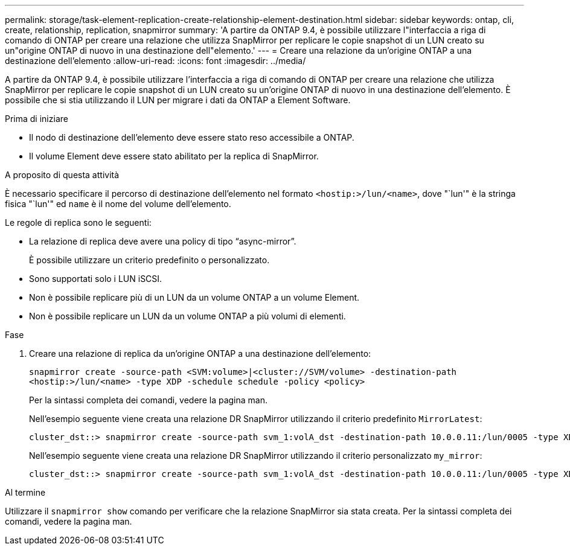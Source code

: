 ---
permalink: storage/task-element-replication-create-relationship-element-destination.html 
sidebar: sidebar 
keywords: ontap, cli, create, relationship, replication, snapmirror 
summary: 'A partire da ONTAP 9.4, è possibile utilizzare l"interfaccia a riga di comando di ONTAP per creare una relazione che utilizza SnapMirror per replicare le copie snapshot di un LUN creato su un"origine ONTAP di nuovo in una destinazione dell"elemento.' 
---
= Creare una relazione da un'origine ONTAP a una destinazione dell'elemento
:allow-uri-read: 
:icons: font
:imagesdir: ../media/


[role="lead"]
A partire da ONTAP 9.4, è possibile utilizzare l'interfaccia a riga di comando di ONTAP per creare una relazione che utilizza SnapMirror per replicare le copie snapshot di un LUN creato su un'origine ONTAP di nuovo in una destinazione dell'elemento. È possibile che si stia utilizzando il LUN per migrare i dati da ONTAP a Element Software.

.Prima di iniziare
* Il nodo di destinazione dell'elemento deve essere stato reso accessibile a ONTAP.
* Il volume Element deve essere stato abilitato per la replica di SnapMirror.


.A proposito di questa attività
È necessario specificare il percorso di destinazione dell'elemento nel formato `<hostip:>/lun/<name>`, dove "`lun'" è la stringa fisica "`lun'" ed `name` è il nome del volume dell'elemento.

Le regole di replica sono le seguenti:

* La relazione di replica deve avere una policy di tipo "`async-mirror`".
+
È possibile utilizzare un criterio predefinito o personalizzato.

* Sono supportati solo i LUN iSCSI.
* Non è possibile replicare più di un LUN da un volume ONTAP a un volume Element.
* Non è possibile replicare un LUN da un volume ONTAP a più volumi di elementi.


.Fase
. Creare una relazione di replica da un'origine ONTAP a una destinazione dell'elemento:
+
`snapmirror create -source-path <SVM:volume>|<cluster://SVM/volume> -destination-path <hostip:>/lun/<name> -type XDP -schedule schedule -policy <policy>`

+
Per la sintassi completa dei comandi, vedere la pagina man.

+
Nell'esempio seguente viene creata una relazione DR SnapMirror utilizzando il criterio predefinito `MirrorLatest`:

+
[listing]
----
cluster_dst::> snapmirror create -source-path svm_1:volA_dst -destination-path 10.0.0.11:/lun/0005 -type XDP -schedule my_daily -policy MirrorLatest
----
+
Nell'esempio seguente viene creata una relazione DR SnapMirror utilizzando il criterio personalizzato `my_mirror`:

+
[listing]
----
cluster_dst::> snapmirror create -source-path svm_1:volA_dst -destination-path 10.0.0.11:/lun/0005 -type XDP -schedule my_daily -policy my_mirror
----


.Al termine
Utilizzare il `snapmirror show` comando per verificare che la relazione SnapMirror sia stata creata. Per la sintassi completa dei comandi, vedere la pagina man.
